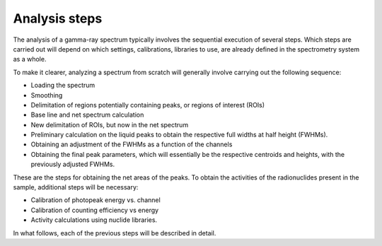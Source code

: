 Analysis steps
==============

The analysis of a gamma-ray spectrum typically involves the sequential execution of several steps. Which steps are carried out will depend on which settings, calibrations, libraries to use, are already defined in the spectrometry system as a whole.

To make it clearer, analyzing a spectrum from scratch will generally involve carrying out the following sequence:

- Loading the spectrum
- Smoothing
- Delimitation of regions potentially containing peaks, or regions of interest (ROIs)
- Base line and net spectrum calculation
- New delimitation of ROIs, but now in the net spectrum
- Preliminary calculation on the liquid peaks to obtain the respective full widths at half height (FWHMs).
- Obtaining an adjustment of the FWHMs as a function of the channels
- Obtaining the final peak parameters, which will essentially be the respective centroids and heights, with the previously adjusted FWHMs.

These are the steps for obtaining the net areas of the peaks. To obtain the activities of the radionuclides present in the sample, additional steps will be necessary:

- Calibration of photopeak energy vs. channel
- Calibration of counting efficiency vs energy
- Activity calculations using nuclide libraries.

In what follows, each of the previous steps will be described in detail.